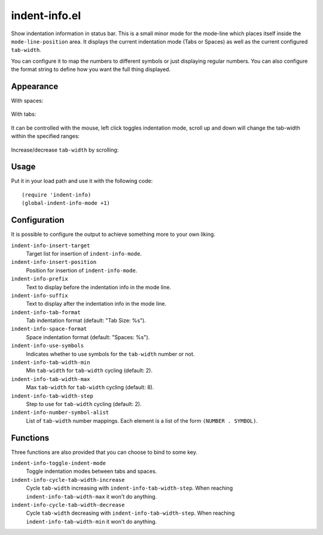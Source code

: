 ================================================================================
indent-info.el
================================================================================

Show indentation information in status bar. This is a small minor mode for the
mode-line which places itself inside the ``mode-line-position`` area. It
displays the current indentation mode (Tabs or Spaces) as well as the current
configured ``tab-width``.

You can configure it to map the numbers to different symbols or just displaying
regular numbers. You can also configure the format string to define how you want
the full thing displayed.

Appearance
================================================================================

With spaces:

	.. image:: docs/spaces.png

With tabs:

	.. image:: docs/tabs.png

It can be controlled with the mouse, left click toggles indentation mode, scroll
up and down will change the tab-width within the specified ranges:

	.. image:: docs/mouse-actions.png

Increase/decrease ``tab-width`` by scrolling:

	.. image:: docs/set-tab-width.png

Usage
================================================================================

Put it in your load path and use it with the following code::

	(require 'indent-info)
	(global-indent-info-mode +1)

Configuration
================================================================================

It is possible to configure the output to achieve something more to your own
liking.

``indent-info-insert-target``
	Target list for insertion of ``indent-info-mode``.

``indent-info-insert-position``
	Position for insertion of ``indent-info-mode``.

``indent-info-prefix``
	Text to display before the indentation info in the mode line.

``indent-info-suffix``
	Text to display after the indentation info in the mode line.

``indent-info-tab-format``
	Tab indentation format (default: "Tab Size: %s").

``indent-info-space-format``
	Space indentation format (default: "Spaces: %s").

``indent-info-use-symbols``
	Indicates whether to use symbols for the ``tab-width`` number or not.

``indent-info-tab-width-min``
	Min ``tab-width`` for ``tab-width`` cycling (default: 2).

``indent-info-tab-width-max``
	Max ``tab-width`` for ``tab-width`` cycling (default: 8).

``indent-info-tab-width-step``
	Step to use for ``tab-width`` cycling (default: 2).

``indent-info-number-symbol-alist``
	List of ``tab-width`` number mappings.
	Each element is a list of the form ``(NUMBER . SYMBOL)``.

Functions
================================================================================

Three functions are also provided that you can choose to bind to some key.

``indent-info-toggle-indent-mode``
	Toggle indentation modes between tabs and spaces.

``indent-info-cycle-tab-width-increase``
	Cycle ``tab-width`` increasing with ``indent-info-tab-width-step``.
	When reaching ``indent-info-tab-width-max`` it won't do anything.

``indent-info-cycle-tab-width-decrease``
	Cycle ``tab-width`` decreasing with ``indent-info-tab-width-step``.
	When reaching ``indent-info-tab-width-min`` it won't do anything.
